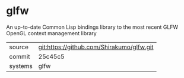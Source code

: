 * glfw

An up-to-date Common Lisp bindings library to the most recent GLFW
OpenGL context management library

|---------+-------------------------------------------|
| source  | git:https://github.com/Shirakumo/glfw.git |
| commit  | 25c45c5                                   |
| systems | glfw                                      |
|---------+-------------------------------------------|
